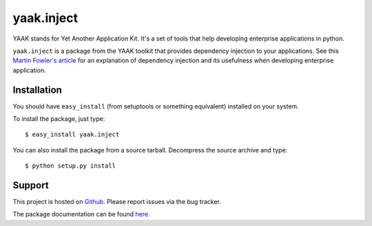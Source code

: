 ===========
yaak.inject
===========

YAAK stands for Yet Another Application Kit. It's a set of tools that help
developing enterprise applications in python.

``yaak.inject`` is a package from the YAAK toolkit that provides dependency
injection to your applications. See this `Martin Fowler's article`_ for
an explanation of dependency injection and its usefulness when developing
enterprise application.


.. _Martin Fowler's article: http://martinfowler.com/articles/injection.html


Installation
============

You should have ``easy_install`` (from setuptools or something
equivalent) installed on your system.

To install the package, just type::

  $ easy_install yaak.inject

You can also install the package from a source tarball. Decompress the
source archive and type::

  $ python setup.py install


Support
=======

This project is hosted on `Github
<https://github.com/sprat/yaak.inject>`__.
Please report issues via the bug tracker.

The package documentation can be found `here
<https://pythonhosted.org/yaak.inject/>`__.
